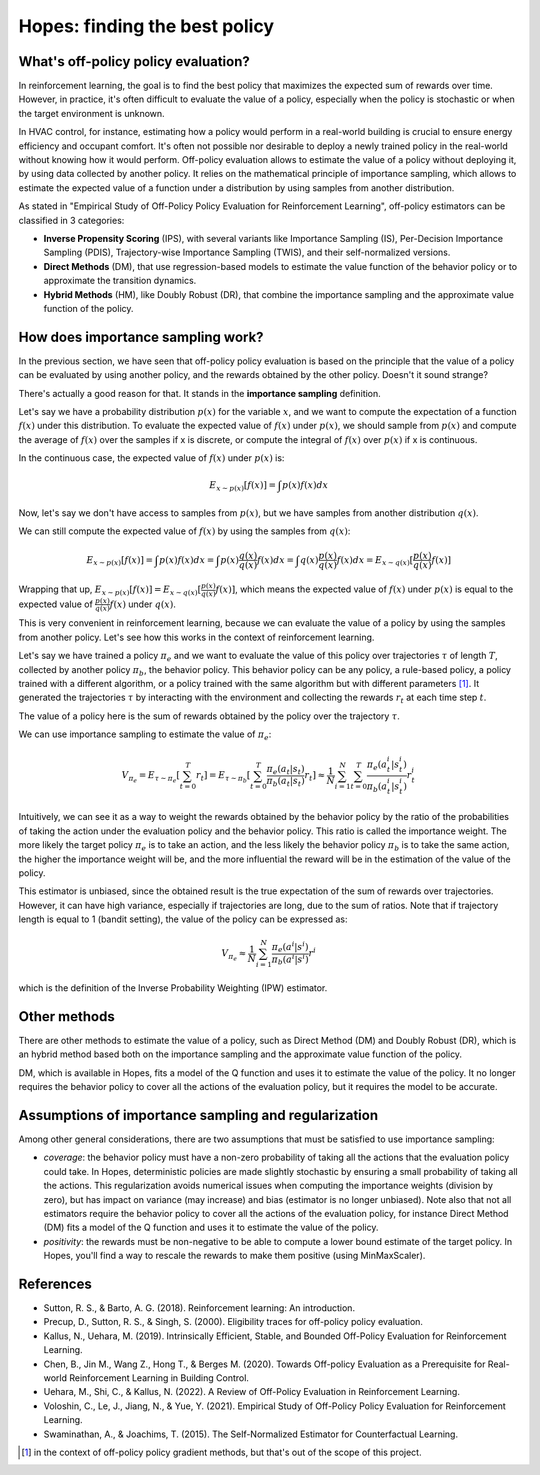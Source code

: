 Hopes: finding the best policy
==============================

What's off-policy policy evaluation?
------------------------------------

In reinforcement learning, the goal is to find the best policy that maximizes the expected sum of rewards over time.
However, in practice, it's often difficult to evaluate the value of a policy, especially when the policy is stochastic or
when the target environment is unknown.

In HVAC control, for instance, estimating how a policy would perform in a real-world building is crucial to ensure
energy efficiency and occupant comfort. It's often not possible nor desirable to deploy a newly trained policy in the real-world
without knowing how it would perform. Off-policy evaluation allows to estimate the value of a policy without deploying it,
by using data collected by another policy. It relies on the mathematical principle of importance sampling, which allows to
estimate the expected value of a function under a distribution by using samples from another distribution.

As stated in "Empirical Study of Off-Policy Policy Evaluation for Reinforcement Learning", off-policy estimators can
be classified in 3 categories:

- **Inverse Propensity Scoring** (IPS), with several variants like Importance Sampling (IS), Per-Decision Importance Sampling (PDIS),
  Trajectory-wise Importance Sampling (TWIS), and their self-normalized versions.
- **Direct Methods** (DM), that use regression-based models to estimate the value function of the behavior policy or
  to approximate the transition dynamics.
- **Hybrid Methods** (HM), like Doubly Robust (DR), that combine the importance sampling and the approximate value function
  of the policy.

How does importance sampling work?
----------------------------------

In the previous section, we have seen that off-policy policy evaluation is based on the principle that the value of a
policy can be evaluated by using another policy, and the rewards obtained by the other policy. Doesn't it sound strange?

There's actually a good reason for that. It stands in the **importance sampling** definition.

Let's say we have a probability distribution :math:`p(x)` for the variable :math:`x`, and we want to compute
the expectation of a function :math:`f(x)` under this distribution. To evaluate the expected value of :math:`f(x)`
under :math:`p(x)`, we should sample from :math:`p(x)` and compute the average of :math:`f(x)` over the samples if x is
discrete, or compute the integral of :math:`f(x)` over :math:`p(x)` if x is continuous.

In the continuous case, the expected value of :math:`f(x)` under :math:`p(x)` is:

.. math::

    E_{x \sim p(x)}[f(x)] = \int p(x) f(x) dx

Now, let's say we don't have access to samples from :math:`p(x)`, but we have samples from another distribution :math:`q(x)`.

We can still compute the expected value of :math:`f(x)` by using the samples from :math:`q(x)`:

.. math::

    E_{x \sim p(x)}[f(x)] = \int p(x) f(x) dx
                       = \int p(x) \frac{q(x)}{q(x)} f(x) dx
                       = \int q(x) \frac{p(x)}{q(x)} f(x) dx
                       = E_{x \sim q(x)}[\frac{p(x)}{q(x)} f(x)]

Wrapping that up, :math:`E_{x \sim p(x)}[f(x)] = E_{x \sim q(x)}[\frac{p(x)}{q(x)} f(x)]`, which means
the expected value of :math:`f(x)` under :math:`p(x)` is equal to the expected value of :math:`\frac{p(x)}{q(x)} f(x)`
under :math:`q(x)`.

This is very convenient in reinforcement learning, because we can evaluate the value of a policy by using the samples
from another policy. Let's see how this works in the context of reinforcement learning.

Let's say we have trained a policy :math:`\pi_e` and we want to evaluate the value of this policy over trajectories
:math:`\tau` of length :math:`T`, collected by another policy :math:`\pi_b`, the behavior policy. This behavior policy
can be any policy, a rule-based policy, a policy trained with a different algorithm, or a policy trained with the same
algorithm but with different parameters [#]_. It generated the trajectories :math:`\tau` by interacting with the
environment and collecting the rewards :math:`r_t` at each time step :math:`t`.

The value of a policy here is the sum of rewards obtained by the policy over the trajectory :math:`\tau`.

We can use importance sampling to estimate the value of :math:`\pi_e`:

.. math::

    V_{\pi_e} = E_{\tau \sim \pi_e}[\sum_{t=0}^T r_t]
              = E_{\tau \sim \pi_b}[\sum_{t=0}^T \frac{\pi_e(a_t|s_t)}{\pi_b(a_t|s_t)} r_t]
              \approx \frac{1}{N} \sum_{i=1}^N \sum_{t=0}^T \frac{\pi_e(a_t^i|s_t^i)}{\pi_b(a_t^i|s_t^i)} r_t^i

Intuitively, we can see it as a way to weight the rewards obtained by the behavior policy by the ratio of the probabilities
of taking the action under the evaluation policy and the behavior policy. This ratio is called the importance weight.
The more likely the target policy :math:`\pi_e` is to take an action, and the less likely the behavior policy :math:`\pi_b`
is to take the same action, the higher the importance weight will be, and the more influential the reward will be in the
estimation of the value of the policy.

This estimator is unbiased, since the obtained result is the true expectation of the sum of rewards over trajectories.
However, it can have high variance, especially if trajectories are long, due to the sum of ratios.
Note that if trajectory length is equal to 1 (bandit setting), the value of the policy can be expressed as:

.. math::

    V_{\pi_e} \approx \frac{1}{N} \sum_{i=1}^N \frac{\pi_e(a^i|s^i)}{\pi_b(a^i|s^i)} r^i

which is the definition of the Inverse Probability Weighting (IPW) estimator.

Other methods
-------------

There are other methods to estimate the value of a policy, such as Direct Method (DM) and Doubly Robust (DR), which is an hybrid method based both
on the importance sampling and the approximate value function of the policy.

DM, which is available in Hopes, fits a model of the Q function and uses it to estimate the value of the policy. It no longer
requires the behavior policy to cover all the actions of the evaluation policy, but it requires the model to be accurate.

Assumptions of importance sampling and regularization
-----------------------------------------------------

Among other general considerations, there are two assumptions that must be satisfied to use importance sampling:

- *coverage*: the behavior policy must have a non-zero probability of taking all the actions that the evaluation policy
  could take. In Hopes, deterministic policies are made slightly stochastic by ensuring a small probability of taking all the actions.
  This regularization avoids numerical issues when computing the importance weights (division by zero), but has impact on variance (may increase)
  and bias (estimator is no longer unbiased).
  Note also that not all estimators require the behavior policy to cover all the actions of the evaluation policy, for instance
  Direct Method (DM) fits a model of the Q function and uses it to estimate the value of the policy.
- *positivity*: the rewards must be non-negative to be able to compute a lower bound estimate of the target policy. In Hopes,
  you'll find a way to rescale the rewards to make them positive (using MinMaxScaler).

References
----------

- Sutton, R. S., & Barto, A. G. (2018). Reinforcement learning: An introduction.
- Precup, D., Sutton, R. S., & Singh, S. (2000). Eligibility traces for off-policy policy evaluation.
- Kallus, N., Uehara, M. (2019). Intrinsically Efficient, Stable, and Bounded Off-Policy Evaluation for Reinforcement Learning.
- Chen, B., Jin M., Wang Z., Hong T., & Berges M. (2020). Towards Off-policy Evaluation as a Prerequisite for Real-world Reinforcement Learning in Building Control.
- Uehara, M., Shi, C., & Kallus, N. (2022). A Review of Off-Policy Evaluation in Reinforcement Learning.
- Voloshin, C., Le, J., Jiang, N., & Yue, Y. (2021). Empirical Study of Off-Policy Policy Evaluation for Reinforcement Learning.
- Swaminathan, A., & Joachims, T. (2015). The Self-Normalized Estimator for Counterfactual Learning.

.. [#] in the context of off-policy policy gradient methods, but that's out of the scope of this project.
